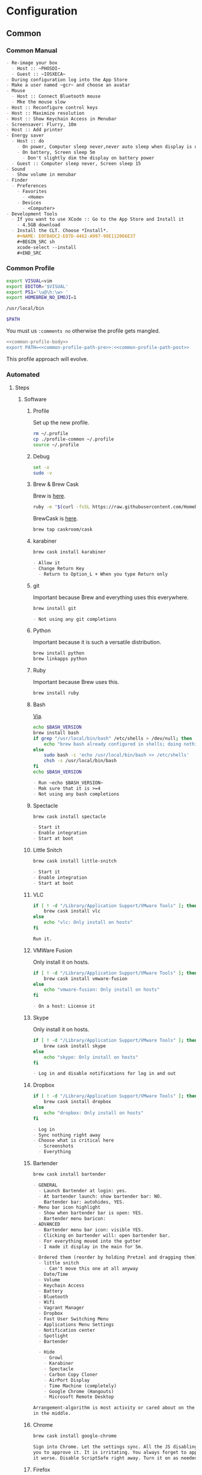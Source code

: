 * Configuration
:PROPERTIES:
:ID:       262EEA68-1753-489D-A3BE-672C162CD356
:Effort:   energy
:END:
** Common
:PROPERTIES:
:ID:       372CA3F6-90BB-48B0-A181-7866D1846F92
:END:
*** Common Manual
:PROPERTIES:
:ID:       BF5455FF-FABE-4A6D-B3B9-685DDDB83D09
:HEADER-ARGS: :noweb-ref configuration-common-manual
:END:

#+NAME: 639707FE-FE60-439E-A8C8-9FBD9936D1C4
#+BEGIN_SRC org
- Re-image your box
  - Host :: ~PHOSDI~
  - Guest :: ~IOSXECA~
- During configuration log into the App Store
- Make a user named ~gcr~ and choose an avatar
- Mouse
  - Host :: Connect Bluetooth mouse
  - Mke the mouse slow
- Host :: Reconfigure control keys
- Host :: Maximize resolution
- Host :: Show Keychain Access in Menubar
- Screensaver: Flurry, 10m
- Host :: Add printer
- Energy saver
  - Host :: do
    - On power, Computer sleep never,never auto sleep when display is off
    - On battery, Screen sleep 5m
      - Don't slightly dim the display on battery power
  - Guest :: Computer sleep never, Screen sleep 15
- Sound
  - Show volume in menubar
- Finder
  - Preferences
    - Favorites
      - <Home>
    - Devices
      - <Computer>
- Development Tools
  - If you want to use XCode :: Go to the App Store and Install it
    - 4.5GB download
  - Install the CLT. Choose *Install*.
    ,#+NAME: E0FB4DC2-E07D-4462-A997-99E112066E37
    ,#+BEGIN_SRC sh
    xcode-select --install
    ,#+END_SRC
#+END_SRC
*** Common Profile
:PROPERTIES:
:ID:       5790D2CA-8436-4F44-829B-32F2986E8A68
:END:

#+NAME: common-profile-body
#+BEGIN_SRC sh
export VISUAL=vim
export EDITOR='$VISUAL'
export PS1='\u@\h:\w> '
export HOMEBREW_NO_EMOJI=1
#+END_SRC

#+NAME: common-profile-path-pre
#+BEGIN_SRC sh
/usr/local/bin
#+END_SRC

#+NAME: common-profile-path-post
#+BEGIN_SRC sh
$PATH
#+END_SRC

You must us =:comments no= otherwise the profile gets mangled.

#+NAME: 25086576-D16D-45F4-9141-1A45E2C8F8FD
#+BEGIN_SRC sh :tangle common/profile-common :comments no
<<common-profile-body>>
export PATH=<<common-profile-path-pre>>:<<common-profile-path-post>>
#+END_SRC

This profile approach will evolve.

*** Automated
:PROPERTIES:
:ID:       FC8DB1F5-25FA-4DD2-A6C8-3F434F6FCCF9
:END:
**** Steps
:PROPERTIES:
:ID:       0A71A737-A201-43A5-A5DD-E62E78EE9C2E
:END:
***** Software
:PROPERTIES:
:ID:       44A4C35C-E27A-462F-BBB2-A178F70194D8
:HEADER-ARGS: :noweb-ref configuration-common-automated-steps-software
:END:
****** Profile
:PROPERTIES:
:ID:       56989957-A8F5-4C47-9B27-31A3AC4ED8DD
:END:

Set up the new profile.

#+NAME: 92F77AD1-E9DC-4740-B3A3-C6A3A4034068
#+BEGIN_SRC sh
rm ~/.profile
cp ./profile-common ~/.profile
source ~/.profile
#+END_SRC

****** Debug
:PROPERTIES:
:ID:       6BA13619-7F02-4489-B734-E5D12DCFDAAD
:END:

#+NAME: 4EE99FBE-E06D-4D65-9B29-F3C9D2704C4B
#+BEGIN_SRC sh
set -x
sudo -v
#+END_SRC

****** Brew & Brew Cask
:PROPERTIES:
:ID:       3CD7F53A-C7B3-4C54-9E43-7B43E1D2E54F
:END:

Brew is [[http://brew.sh/][here]].

#+NAME: DB082535-A43F-46EA-9F1B-1BB6302CA396
#+BEGIN_SRC sh
ruby -e "$(curl -fsSL https://raw.githubusercontent.com/Homebrew/install/master/install)"
#+END_SRC

BrewCask is [[http://caskroom.io][here]].

#+NAME: 5C68042B-9C59-42C9-9A7F-D625C0475C3A
#+BEGIN_SRC sh
brew tap caskroom/cask
#+END_SRC
****** karabiner
:PROPERTIES:
:ID:       EE4E6BA8-4BB5-4ACD-9657-36C776448CE4
:END:
#+NAME: E81A12BB-2B0F-468D-8090-4B525168B86A
#+BEGIN_SRC sh
brew cask install karabiner
#+END_SRC

#+NAME: C13ADBE3-27E1-4E34-AAED-503ACE4E7922
#+BEGIN_SRC org :noweb-ref configuration-common-manual-followup
- Allow it
- Change Return Key
  - Return to Option_L + When you type Return only
#+END_SRC

****** git
:PROPERTIES:
:ID:       1F0C8A4B-097E-4090-93A7-8A2958331E4F
:END:

Important because Brew and everything uses this everywhere.

#+NAME: F5E5B964-50FA-49EF-BABF-EFE558057EC2
#+BEGIN_SRC sh
brew install git
#+END_SRC

#+NAME: 38DA76DA-A9B1-42FF-9280-E0DC556A9223
#+BEGIN_SRC org :noweb-ref configuration-common-manual-followup
- Not using any git completions
#+END_SRC
****** Python
:PROPERTIES:
:ID:       1BA55F5A-9902-4539-9494-0231C4DBD9B6
:END:

Important because it is such a versatile distribution.

#+NAME: 4128F3DB-7E7C-4885-B54E-AA78423855C5
#+BEGIN_SRC sh
brew install python
brew linkapps python
#+END_SRC
****** Ruby
:PROPERTIES:
:ID:       B7D03962-A386-4E62-AA68-3A7F95AF2CA4
:END:

Important because Brew uses this.

#+NAME: EF706E2F-46B7-4F69-ADDB-9D62FDFCD23D
#+BEGIN_SRC sh
brew install ruby
#+END_SRC
****** Bash
:PROPERTIES:
:ID:       223C4BB3-2F4D-418C-93B4-8AFF0801BD43
:END:

[[http://clubmate.fi/upgrade-to-bash-4-in-mac-os-x/][Via]].

#+NAME: ADE3737D-A638-4BBD-9DD5-C42681EA1C0D
#+BEGIN_SRC sh
echo $BASH_VERSION
brew install bash
if grep "/usr/local/bin/bash" /etc/shells > /dev/null; then
    echo "brew bash already configured in shells; doing nothing"
else
    sudo bash -c 'echo /usr/local/bin/bash >> /etc/shells'
    chsh -s /usr/local/bin/bash
fi
echo $BASH_VERSION
#+END_SRC

#+NAME: 51B2B8EC-89C0-4B77-A09F-7C481B157E0D
#+BEGIN_SRC org :noweb-ref configuration-common-manual-followup
- Run ~echo $BASH_VERSION~
- Mak sure that it is >=4
- Not using any bash completions
#+END_SRC
****** Spectacle
:PROPERTIES:
:ID:       1553426A-6A83-4104-AAA8-6DEF05FBBBC4
:END:

#+NAME: 944FB8AE-DD79-49C6-8ABC-878A782234BE
#+BEGIN_SRC sh
brew cask install spectacle
#+END_SRC

#+NAME: 1F463B19-B41B-44C8-BFBA-49DBD5301946
#+BEGIN_SRC org :noweb-ref configuration-common-manual-followup
- Start it
- Enable integration
- Start at boot
#+END_SRC
****** Little Snitch
:PROPERTIES:
:ID:       5D68F827-7AEA-4C40-A2FF-41ABDAAA53A9
:END:
#+NAME: 0A6CDD3C-BB1F-4AB1-8523-C4F5383A6856
#+BEGIN_SRC sh
brew cask install little-snitch
#+END_SRC

#+NAME: 5167B280-8058-4B60-92E9-2E481FD3A07F
#+BEGIN_SRC org :noweb-ref configuration-common-manual-followup
- Start it
- Enable integration
- Start at boot
#+END_SRC
****** VLC
:PROPERTIES:
:ID:       C47DA927-A6B2-4751-98AC-D3200E6F4095
:END:
#+NAME: 093814E5-DB0A-481C-9B39-ACF62216BB55
#+begin_src sh
if [ ! -d "/Library/Application Support/VMware Tools" ]; then
    brew cask install vlc
else
    echo "vlc: Only install on hosts"
fi
#+end_src

#+NAME: 31B0BF19-6AE4-4AD3-B4BD-7287DADF25FD
#+BEGIN_SRC org :noweb-ref configuration-common-manual-followup
Run it.
#+end_src

****** VMWare Fusion
:PROPERTIES:
:ID:       96ADB3AF-1BDB-4F31-BB31-D5E32221AC8D
:END:

Only install it on hosts.

#+NAME: A5358959-F496-4368-9141-318664D40C6C
#+BEGIN_SRC sh
if [ ! -d "/Library/Application Support/VMware Tools" ]; then
    brew cask install vmware-fusion
else
    echo "vmware-fusion: Only install on hosts"
fi
#+END_SRC

#+NAME: 3D2F663D-FBA1-4C5E-B19C-EB193C1AE1C9
#+BEGIN_SRC org :noweb-ref configuration-common-manual-followup
- On a host: License it
#+END_SRC

****** Skype
:PROPERTIES:
:ID:       6003585A-A3B2-453A-B3CF-33240C69BB0E
:END:
Only install it on hosts.

#+NAME: A5358959-F496-4368-9141-318664D40C6C
#+BEGIN_SRC sh
if [ ! -d "/Library/Application Support/VMware Tools" ]; then
    brew cask install skype
else
    echo "skype: Only install on hosts"
fi
#+END_SRC

#+NAME: 3D2F663D-FBA1-4C5E-B19C-EB193C1AE1C9
#+BEGIN_SRC org :noweb-ref configuration-common-manual-followup
- Log in and disable notifications for log in and out
#+END_SRC

****** Dropbox
:PROPERTIES:
:ID:       97065F78-F2C3-4189-A24E-BAB474EC2D59
:END:

#+NAME: 3F5B9D5C-F54B-4DE9-A9FC-64D5AFDF2C86
#+BEGIN_SRC sh
if [ ! -d "/Library/Application Support/VMware Tools" ]; then
    brew cask install dropbox
else
    echo "dropbox: Only install on hosts"
fi
#+END_SRC

#+NAME: 3D2F663D-FBA1-4C5E-B19C-EB193C1AE1C9
#+BEGIN_SRC org :noweb-ref configuration-common-manual-followup
- Log in
- Sync nothing right away
- Choose what is critical here
  - Screenshots
  - Everything
#+END_SRC
****** Bartender
:PROPERTIES:
:ID:       119F1391-9A8A-49F6-810E-E2620F5AF15F
:END:

#+NAME: 1483E8B6-098B-4793-91BD-F5081B2F76ED
#+begin_src sh
brew cask install bartender
#+end_src

#+NAME: 8FF0E7F5-4CA1-4F1B-A787-5E523943C266
#+BEGIN_SRC org :noweb-ref configuration-common-manual-followup
- GENERAL
  - Launch Bartender at login: yes.
  - At bartender launch: show bartender bar: NO.
  - Bartender bar: autohides, YES.
- Menu bar icon highlight
  - Show when bartender bar is open: YES.
  - Bartender menu baricon:
- ADVANCED
  - Bartender menu bar icon: visible YES.
  - Clicking on bartender will: open bartender bar.
  - For everything moved into the gutter
  - I made it display in the main for 5m.

- Ordered them (reorder by holding Pretzel and dragging them) (do this after installing everything)
  - little snitch
    - Can't move this one at all anyway
  - Date/Time
  - Volume
  - Keychain Access
  - Battery
  - Bluetooth
  - Wifi
  - Vagrant Manager
  - Dropbox
  - Fast User Switching Menu
  - Applications Menu Settings
  - Notification center
  - Spotlight
  - Bartender

  - Hide
    - Growl
    - Karabiner
    - Spectacle
    - Carbon Copy Cloner
    - AirPort Display
    - Time Machine (completely)
    - Google Chrome (Hangouts)
    - Microsoft Remote Desktop

Arrangement-algorithm is most activity or cared about on the outside and less so
in the middle.
#+end_src

****** Chrome
:PROPERTIES:
:ID:       27B3E977-821E-4966-B6CA-438212B4CA2A
:END:

#+NAME: 63C6CF90-7C76-4260-A7A5-7786561B2A70
#+begin_src sh
brew cask install google-chrome
#+end_src

#+NAME: F44BD494-95D4-4339-BFCC-C0A472D24576
#+BEGIN_SRC org :noweb-ref configuration-common-manual-followup
Sign into Chrome. Let the settings sync. All the JS disabling stuff needs
you to approve it. It is irritating. You always forget to approve it and make
it worse. Disable ScriptSafe right away. Turn it on as needed.
#+end_src
****** Firefox
:PROPERTIES:
:ID:       2348C82F-F560-4C30-8B80-9D7EE4D4291F
:END:
#+NAME: 32D109DB-1554-40D5-B591-FCC2F922F903
#+begin_src sh
brew cask install firefox
#+end_src

Sometimes this install fails. I checked the file download. The file exists. The
name hasn't changed. Did a manual install instead.

#+NAME: C31B20CA-568B-4037-B094-A46AEE3C144B
#+BEGIN_SRC org :noweb-ref configuration-common-manual-followup
Install the standard plugins: NoScript, Blur.
#+end_src

****** Filezilla
   :PROPERTIES:
   :ID:       3F67D0FE-1FE7-4578-9C71-DE4DBD6F75C2
   :END:

#+NAME: E35E5182-A810-4547-B6E8-866CC13AA7FA
#+begin_src sh :tangle
brew cask install filezilla
#+end_src

#+NAME: 8474322D-6F50-4A7C-9C89-2A49C9ADB6B8
#+BEGIN_SRC org :noweb-ref configuration-common-manual-followup
Set up Filezilla for WnW.
#+end_src

****** Carbon Copy Cloner
:PROPERTIES:
:ID:       F0BE2195-81FE-42F7-92F2-7AEB6A834041
:END:

Only install it on hosts.

#+NAME: A5358959-F496-4368-9141-318664D40C6C
#+BEGIN_SRC sh
if [ ! -d "/Library/Application Support/VMware Tools" ]; then
    brew cask install carbon-copy-cloner
else
    echo "carbon-copy-cloner: Only install on hosts"
fi
#+END_SRC

#+NAME: 63644864-1754-4912-B282-02EB12AE4C8C
#+BEGIN_SRC org :noweb-ref configuration-common-manual-followup
- On a host: License it
#+END_SRC

****** flux
:PROPERTIES:
:ID:       F0BE2195-81FE-42F7-92F2-7AEB6A834041
:END:

Only install it on hosts.

#+NAME: A5358959-F496-4368-9141-318664D40C6C
#+BEGIN_SRC sh
if [ ! -d "/Library/Application Support/VMware Tools" ]; then
    brew cask install flux
else
    echo "flux: Only install on hosts"
fi
#+END_SRC

#+NAME: 63644864-1754-4912-B282-02EB12AE4C8C
#+BEGIN_SRC org :noweb-ref configuration-common-manual-followup
- Enable at startup
- Displays, Disable automatic brightness setting
#+END_SRC
****** Fonts
:PROPERTIES:
:ID:       03993E03-45DF-498A-B197-283C61313E39
:END:

#+NAME: DD72394C-9D37-446C-A704-E88BE2B0CEED
#+BEGIN_SRC sh
brew tap caskroom/fonts
#+END_SRC

Install them automatically.

#+NAME: 74BEB31B-9499-4144-B997-9E16B3FA24D9
#+BEGIN_SRC sh
brew cask install font-dejavu-sans
brew cask install font-quivira
brew cask install font-noto-sans
brew cask install font-noto-sans-symbols
brew cask install font-symbola
#+END_SRC

#+NAME: 2EC7A9F7-9356-46E2-9A23-EA286378E24E
#+BEGIN_SRC org :noweb-ref configuration-common-manual-followup
- Test in Emacs using ~view-hello-file~
#+END_SRC
****** Terminal
:PROPERTIES:
:ID:       4A37A9A3-A9D6-4ECD-AB89-EB0FE9815091
:END:

#+NAME: 429CCB8C-CFCF-40C9-87B5-03384D5DFE14
#+BEGIN_SRC sh
mkdir -p ~/git/github-anonymous
cd ~/git/github-anonymous
git clone https://github.com/tomislav/osx-terminal.app-colors-solarized.git
#+END_SRC

#+NAME: D880F24A-DE8D-4513-A354-45C9B57E0631
#+BEGIN_SRC org :noweb-ref configuration-common-manual-followup
Select the Solarized dark theme. It is checked out in Github-Anon. Go into
preferences, choose it, and set it as the default.

Set the font to DJSM 17.
#+END_SRC

****** ccrypt
:PROPERTIES:
:ID:       F9E3F2A3-F16A-4EB8-8F4F-4FF47C7BBE06
:END:

#+NAME: 9FBFA1B1-9677-4366-BF34-9A5D33A5677C
#+BEGIN_SRC sh
brew install ccrypt
#+END_SRC

#+NAME: 257678B4-BD36-4073-AC10-0F616D817479
#+BEGIN_SRC org :noweb-ref configuration-common-manual-followup
- Verify that you can create and re-open files
#+END_SRC

****** tree
:PROPERTIES:
:ID:       8A7F33C7-CF3D-4E64-A63E-2AECD13FFD5F
:END:
#+NAME: 91E886FD-0DFA-475D-B85C-B7DD07BDFB1B
#+BEGIN_SRC sh
brew install tree
#+END_SRC

****** archey
:PROPERTIES:
:ID:       AAF25357-3F8F-4A19-902D-D494D4D7FE38
:END:

#+NAME: 900B81AC-3E1F-411F-9B11-9D23B958296E
#+BEGIN_SRC sh
brew install archey
#+END_SRC

****** figlet
:PROPERTIES:
:ID:       ADF24324-CF88-44E0-BE77-DC65DF37502E
:END:

#+NAME: 5667DE11-E68E-4558-A765-256D23A65B14
#+BEGIN_SRC sh
brew install figlet
#+END_SRC

***** Settings
:PROPERTIES:
:ID:       7507CE02-9156-4748-A621-2CF51241B95E
:END:
****** Machine
:PROPERTIES:
:ID:       44A4C35C-E27A-462F-BBB2-A178F70194D8
:HEADER-ARGS: :noweb-ref configuration-common-automated-steps-settings-machine
:END:

This script should be idempotent.
Set the computer's "names". There are 3 resources ([[http://ilostmynotes.blogspot.com/2012/03/computername-vs-localhostname-vs.html][1]], [[http://osxdaily.com/2012/10/24/set-the-hostname-computer-name-and-bonjour-name-separately-in-os-x/][2]], [[http://hack.org/mc/writings/mac-survival.html][3]]) that I used to make
sense of the different names. It is simple, and new to me.

Originally I set every name to the same value. Doing so didn't result in
warnings but it did result in an incorrect "Computer Name" and
"Local Host Name". Based on that experience, I'm going to give names using this
strategy to name machines now:

- HostName
  - All lower case
  - <Logical name>-<UUID>.<org|vm>
- LocalHostName
  - All lower case
  - <Logical name>-<UUID>
- NetBIOS
  - All lower case
  - <Logical name>-<UUID>
- ComputerName
  - "<Logical name> (<UUID>)"

Defining this naming approach helped me learn more about the intent of the
name and what I wanted from them.

#+NAME: 291FDE06-DF44-4156-A013-B763A8727B00
#+BEGIN_SRC sh
sudo scutil --set HostName ""
echo "Enter HostName (plain old hostname): "
read vhn
sudo scutil --set HostName $vhn
sudo scutil --set LocalHostName ""
echo "Enter LocalHostName (name for Bonjour services): "
read vlhn
sudo scutil --set LocalHostName $vlhn
sudo defaults delete 'com.apple.smb.server' NetBIOSName
echo "Enter NetBIOSName (name that Windows boxes will see): "
read vnbn
sudo defaults write 'com.apple.smb.server' NetBIOSName -string $vnbn
sudo scutil --set ComputerName ""
echo "Enter ComputerName (human friendly GUI name): "
read vcn
sudo scutil --set ComputerName $cn
#+END_SRC

Display login window as name and password.
#+NAME: 2F39C8B9-CA25-4C94-8E77-AD348D5235A9
#+BEGIN_SRC sh
sudo defaults write /Library/Preferences/com.apple.loginwindow.plist SHOWFULLNAME -bool true
#+END_SRC

Login message.
#+NAME: 850816F3-B82E-4EE0-9895-6E99CB6A7593
#+BEGIN_SRC sh
sudo defaults write /Library/Preferences/com.apple.loginwindow.plist LoginwindowText -string "
All creativity is an extended form of a joke.
          — Alan Kay"
#+END_SRC

Disable Gatekeeper.
#+NAME: DBE84671-1CC0-4DBA-AC7C-72F9EAC857A0
#+BEGIN_SRC sh
sudo spctl --master-disable
#+END_SRC

****** User
:PROPERTIES:
:HEADER-ARGS: :noweb-ref configuration-common-automated-steps-settings-user
:ID:       B0472249-DD96-45C4-A558-088A56501C3D
:END:

This script should be idempotent.

#+NAME: 2E9BB301-11E8-4A9A-979D-C7F04FAF6F78
#+BEGIN_SRC sh
<<sudo-and-set>>
#+END_SRC

- These commands are all [[https://github.com/kitchenplan/chef-osxdefaults/tree/master/recipes][copied]]
  - Including the documentation
  - Some of them have corrections and changes
******* Globals, Logical or Literal
:PROPERTIES:
:ID:       EC01CF33-40EE-4F63-8A27-A88DE32FC557
:END:

Set background.
#+NAME: 6755B45A-4331-4CA4-89D5-7A5906C3966A
#+BEGIN_SRC sh
cd ~/Pictures/
curl -O http://www.wisdomandwonder.com/wordpress/wp-content/uploads/2015/02/M101-ORG.jpg
sqlite3 ~/Library/Application\ Support/Dock/desktoppicture.db "update data set value = '~/Pictures/M101-ORG.jpg'";
#+END_SRC

Set default volume.
#+NAME: 57F27EEA-630B-4CB4-9A04-27091C4AD4CB
#+BEGIN_SRC sh
osascript -e 'set volume output volume 50'
#+END_SRC

Disable auto-correct.
#+NAME: 02346DB0-0D1F-4A80-89ED-C8B723C05BB6
#+BEGIN_SRC sh
defaults write 'NSGlobalDomain' NSAutomaticSpellingCorrectionEnabled -bool false
#+END_SRC

Expand print panel by default.
#+NAME: 207B6C0E-E636-4FAB-A859-6E3CA370C40E
#+BEGIN_SRC sh
defaults write 'NSGlobalDomain' PMPrintingExpandedStateForPrint -bool true
defaults write 'NSGlobalDomain' PMPrintingExpandedStateForPrint2 -bool true
#+END_SRC

Expand save panel by default.
#+NAME: FBAD5CA1-F984-46AE-940D-90B1FC6C8454
#+BEGIN_SRC sh
defaults write 'NSGlobalDomain' NSNavPanelExpandedStateForSaveMode -bool true
defaults write 'NSGlobalDomain' NSNavPanelExpandedStateForSaveMode2 -bool true
#+END_SRC

Automatically quit printer app once the print jobs complete.
#+NAME: F6899984-2233-4027-BBEF-1005657C7B5E
#+BEGIN_SRC sh
defaults write 'com.apple.print.PrintingPrefs' 'Quit When Finished' -bool true
#+END_SRC

Add battery percentage in menubar.
#+NAME: 8351B207-A376-4149-A876-4E3E8CE06732
#+BEGIN_SRC sh
defaults write 'com.apple.menuextra.battery' ShowPercent -bool true
#+END_SRC

Add date in menubar clock.
#+NAME: 3525C306-F373-4146-8579-60E38D765425
#+BEGIN_SRC sh
defaults write 'com.apple.menuextra.clock' DateFormat -string "EEE MMM d  HH:mm"
#+END_SRC

Prevent Time Machine from prompting to use new hard drives as backup volume.
#+NAME: B7665462-71BC-4929-86C9-4766C3BAA9DB
#+BEGIN_SRC sh
defaults write 'com.apple.TimeMachine' DoNotOfferNewDisksForBackup -bool true
#+END_SRC

Avoid creating .DS_Store files on network volumes.
#+NAME: EE3BD935-46A0-425C-9DAB-0CB341D5E501
#+BEGIN_SRC sh
defaults write 'com.apple.desktopservices' DSDontWriteNetworkStores -bool true
#+END_SRC

Save to disk (not to iCloud) by default.
#+NAME: 526B969F-94AD-441B-8F5D-52141EDA0507
#+BEGIN_SRC sh
defaults write 'NSGlobalDomain' NSDocumentSaveNewDocumentsToCloud -bool false
#+END_SRC

Increase window resize speed for Cocoa applications.
#+NAME: 16416BAF-CFEE-43E2-9B6B-C2B85C73D627
#+BEGIN_SRC sh
defaults write 'NSGlobalDomain' NSWindowResizeTime -float 0.001
#+END_SRC

Use the Graphite theme.
#+NAME: 8D12169D-8717-46D4-920E-D4C322C4458E
#+BEGIN_SRC sh
defaults write 'NSGlobalDomain' AppleAquaColorVariant -int 6
#+END_SRC

Use dark menu bar and Dock
#+NAME: 337E87AE-39CC-41F5-B115-11B994E125B5
#+BEGIN_SRC sh
defaults write 'NSGlobalDomain' AppleInterfaceStyle -string Dark
#+END_SRC

Disable the “Are you sure you want to open this application?” dialog.
#+NAME: F89AEE9E-D5D6-4EF9-9914-CE2C3AE53B9B
#+BEGIN_SRC sh
defaults write com.apple.LaunchServices LSQuarantine -bool false
#+END_SRC

Display ASCII control characters using caret notation in standard text views.
Try e.g. `cd /tmp; unidecode "\x{0000}" > cc.txt; open -e cc.txt`.
#+NAME: A2CDF5C4-9239-47AD-9978-09582362316C
#+BEGIN_SRC sh
defaults write NSGlobalDomain NSTextShowsControlCharacters -bool true
#+END_SRC

Disable automatic termination of inactive apps.
#+NAME: 4FDA48E0-AC9B-48B9-A09D-E54F72787F64
#+BEGIN_SRC sh
defaults write NSGlobalDomain NSDisableAutomaticTermination -bool true
#+END_SRC

Disable the crash reporter.
#+NAME: E102244A-C691-4E62-BE68-3BF1EB8D340F
#+BEGIN_SRC sh
defaults write com.apple.CrashReporter DialogType -string "none"
#+END_SRC

Set Help Viewer windows to non-floating mode.
#+NAME: FC22C88E-44B4-4C50-B00A-82DB0DCDB519
#+BEGIN_SRC sh
defaults write com.apple.helpviewer DevMode -bool true
#+END_SRC

Restart automatically if the computer freezes.
#+NAME: F3347821-BEB6-4D91-8ADC-D968F825D491
#+BEGIN_SRC sh
sudo systemsetup -setrestartfreeze on
#+END_SRC

Check for software updates daily, not just once per week.
#+NAME: B0166A42-EB93-444D-ACDA-A0E2AED02543
#+BEGIN_SRC sh
defaults write com.apple.SoftwareUpdate ScheduleFrequency -int 1
#+END_SRC

Disable Notification Center and remove the menu bar icon.
#+NAME: 493ABAF1-8385-4ADF-90C3-B61699A5603B
#+BEGIN_SRC sh
launchctl unload -w /System/Library/LaunchAgents/com.apple.notificationcenterui.plist 2> /dev/null
#+END_SRC

Disable smart quotes as they’re annoying when typing code.
#+NAME: 1450BB2D-B822-48D3-ADC8-46FFF00B730C
#+BEGIN_SRC sh
defaults write NSGlobalDomain NSAutomaticQuoteSubstitutionEnabled -bool false
#+END_SRC

Disable smart dashes as they’re annoying when typing code.
#+NAME: B829AB6A-309B-406F-A51F-2CF38C183210
#+BEGIN_SRC sh
defaults write NSGlobalDomain NSAutomaticDashSubstitutionEnabled -bool false
#+END_SRC

******* Hardware
:PROPERTIES:
:ID:       F6533ADA-A21F-49E7-8DD7-4447CF69A528
:END:

Disable press-and-hold for keys in favor of key repeat.
#+NAME: 9078E7EB-65AE-4B8E-978A-E6687DB2C4EA
#+BEGIN_SRC sh
defaults write 'NSGlobalDomain' ApplePressAndHoldEnabled -bool false
#+END_SRC

Use all F1, F2, etc. keys as standard function keys.
#+NAME: 662F5288-F102-4FCA-B052-31933DFEFC0B
#+BEGIN_SRC sh
defaults write 'NSGlobalDomain' com.apple.keyboard.fnState -bool true
#+END_SRC

Increase sound quality for Bluetooth headphones/headsets.
#+NAME: 03E4D631-C6E3-4E4E-BCE9-BDB87D8549FD
#+BEGIN_SRC sh
defaults write com.apple.BluetoothAudioAgent "Apple Bitpool Min (editable)" -int 40
#+END_SRC

******* Dock
:PROPERTIES:
:ID:       B3122846-4906-4F7C-AD02-63A84B47A92D
:END:

Automatically hide and show the dock.
#+NAME: 44629106-AB81-4099-AAAE-2A1692110652
#+BEGIN_SRC sh
defaults write com.apple.dock autohide -bool true && killall Dock
#+END_SRC

Do not animate opening applications from the Dock.
#+NAME: 3A5370F0-1F37-47A9-8AD2-5A54F7BEBAF6
#+BEGIN_SRC sh
defaults write com.apple.dock launchanim -bool false && killall Dock
#+END_SRC

Enable highlight hover effect for the grid view of a stack.
#+NAME: 2D1566D0-5912-4770-A53E-DAB815E886F1
#+BEGIN_SRC sh
defaults write com.apple.dock mouse-over-hilte-stack -bool true && killall Dock
#+END_SRC

Make Dock icons of hidden applications translucent.
#+NAME: 95CAD941-7BDA-4D4E-BF2E-976D9D07DA37
#+BEGIN_SRC sh
defaults write com.apple.dock showhidden -bool true && killall Dock
#+END_SRC

Minimize to application.
#+NAME: 6AB142A8-9150-4B3B-8709-237D468212E0
#+BEGIN_SRC sh
defaults write com.apple.dock minimize-to-application -bool true && killall Dock
#+END_SRC

Move the Dock to the left side of the screen.
#+NAME: 7CF0E408-7318-4921-B8BE-F834C8A63BC7
#+BEGIN_SRC sh
defaults write com.apple.dock orientation -string left && killall Dock
#+END_SRC

Remove the animation when hiding/showing the dock.
#+NAME: 2250EED5-046B-4F55-B64E-04787C078F5B
#+BEGIN_SRC sh
defaults write com.apple.Dock autohide-time-modifier -float 0 && killall Dock
#+END_SRC

Remove the auto-hiding Dock delay".
#+NAME: CA55EDF7-AB57-450A-A80A-D9BCE9219951
#+BEGIN_SRC sh
defaults write com.apple.Dock autohide-delay -float 0 && killall Dock
#+END_SRC

Set the icon size of Dock items to 50 pixels.
#+NAME: C92642D8-BA50-46E4-B9D0-A0A7DEEAF0B9
#+BEGIN_SRC sh
defaults write com.apple.Dock tilesize -int 50 && killall Dock
#+END_SRC

Show indicator lights for open applications in the Dock.
#+NAME: D643A6DB-461A-425D-9516-C841B0A4C9E0
#+BEGIN_SRC sh
defaults write com.apple.Dock show-process-indicators -bool true && killall Dock
#+END_SRC

Wipe all (default) app icons from Dock.
#+NAME: 88023507-0070-4713-9F0D-36344D3FDED0
#+BEGIN_SRC sh
defaults write 'com.apple.dock' persistent-apps -array '' && killall Dock
#+END_SRC

Speed up Mission Control animations.
#+NAME: 2AEA50FA-CA94-438A-B82E-3B465CAA2E12
#+BEGIN_SRC sh
defaults write 'com.apple.dock' expose-animation-duration -float 0.1 && killall Dock
#+END_SRC

******* Finder
:PROPERTIES:
:ID:       E7984F15-4360-4F00-B754-CC00FC4D4124
:END:

Allow text selection in Quick Look.
#+NAME: A6759B25-1B21-40C2-A75C-B2DF18A3CAC1
#+BEGIN_SRC sh
defaults write 'com.apple.finder' QLEnableTextSelection -bool true && killall Finder
#+END_SRC

Automatically open a new Finder window when a volume is mounted.
#+NAME: DCDE10BB-3848-4C70-9B7A-8F5641950CCB
#+BEGIN_SRC sh
defaults write 'com.apple.frameworks.diskimages' auto-open-ro-root -bool true && killall Finder
defaults write 'com.apple.frameworks.diskimages' auto-open-rw-root -bool true && killall Finder
defaults write 'com.apple.finder' OpenWindowForNewRemovableDisk -bool true && killall Finder
#+END_SRC

Disable the warning before emptying the Trash.
#+NAME: 4647036E-8DB1-4119-B6D1-2028941B9A91
#+BEGIN_SRC sh
defaults write 'com.apple.finder' WarnOnEmptyTrash -bool false && killall Finder
#+END_SRC

Disable the warning when changing a file extension.
#+NAME: 00CEF20F-FDD2-464F-B8E4-968682A62B26
#+BEGIN_SRC sh
defaults write 'com.apple.finder' FXEnableExtensionChangeWarning -bool false && killall Finder
#+END_SRC

Set finder to display full path in title bar.
#+NAME: 1C946EE8-4D17-4D03-BF58-F2C5C1280739
#+BEGIN_SRC sh
defaults write 'com.apple.finder' _FXShowPosixPathInTitle -bool true && killall Finder
#+END_SRC

New Finder window shows the homefolder.
#+NAME: 85E615B8-24C6-4819-B437-BB1ED2384E82
#+BEGIN_SRC sh
defaults write 'com.apple.finder' NewWindowTarget -string PfHm && killall Finder
#+END_SRC

When performing a search, search the current folder by default.
#+NAME: FB3EFB97-6BEC-4BE4-B8D5-8EACD289CE66
#+BEGIN_SRC sh
defaults write 'com.apple.finder' FXDefaultSearchScope -string SCcf && killall Finder
#+END_SRC

Show all files in Finder.
#+NAME: 5F5E19CE-ECA4-4633-8C67-299C2237C7E2
#+BEGIN_SRC sh
defaults write 'com.apple.finder' AppleShowAllFiles -bool true && killall Finder
#+END_SRC

Show file extensions in Finder.
#+NAME: 7C10B346-5B87-456F-B424-1ED79C2ADE2B
#+BEGIN_SRC sh
defaults write 'com.apple.finder' AppleShowAllExtensions -bool true && killall Finder
#+END_SRC

Show path bar in Finder.
#+NAME: 69400DBC-BA03-4CB4-B724-BA22C070CB2B
#+BEGIN_SRC sh
defaults write 'com.apple.finder' ShowPathbar -bool true && killall Finder
#+END_SRC

Show status bar in Finder.
#+NAME: 6D032485-D6D0-47A4-9B14-06FE6FC0CB80
#+BEGIN_SRC sh
defaults write 'com.apple.finder' ShowStatusBar -bool true && killall Finder
#+END_SRC

Sidebar icon size Small.
#+NAME: 38B74BA0-FFCD-4E46-A1F0-BA839DF631DB
#+BEGIN_SRC sh
defaults write 'NSGlobalDomain' NSTableViewDefaultSizeMode -bool true && killall Finder
#+END_SRC

- Finder view style settings [[icnv: Icon View
Nlsv: List View
clmv: Column View
Flwv: Cover Flow View][Via]]
  - icnv :: Icon View
  - Nlsv :: List View
  - clmv :: Column View
  - Flwv :: Cover Flow View
#+NAME: 17D25945-67E7-4F54-9DAA-C23FD89A2758
#+BEGIN_SRC sh
defaults write 'com.apple.Finder' FXPreferredViewStyle Nlsv && killall Finder
#+END_SRC

[[https://gist.github.com/nickbudi/11277384][Via:]]
Set item arrangement to none (enables folder dropdowns, 'Name' if you want to
remove them)
#+NAME: 49C95048-C7D9-4E7C-BAAE-5D78181FF112
#+BEGIN_SRC sh
defaults write com.apple.finder FXPreferredGroupBy -string "None"
#+END_SRC

Sort list view by kind in ascending order (Windows style).
#+NAME: C3E4AFE6-5FB1-4432-B53C-933D83B3BA48
#+BEGIN_SRC sh
/usr/libexec/PlistBuddy -c "Set :StandardViewSettings:ExtendedListViewSettings:sortColumn kind" ~/Library/Preferences/com.apple.finder.plist
/usr/libexec/PlistBuddy -c "Set :StandardViewSettings:ExtendedListViewSettings:columns:4:ascending true" ~/Library/Preferences/com.apple.finder.plist
/usr/libexec/PlistBuddy -c "Set :StandardViewSettings:ListViewSettings:sortColumn kind" ~/Library/Preferences/com.apple.finder.plist
/usr/libexec/PlistBuddy -c "Set :StandardViewSettings:ListViewSettings:columns:kind:ascending true" ~/Library/Preferences/com.apple.finder.plist
#+END_SRC

Finder: disable window animations and Get Info animations.
#+NAME: AF8A02A4-CFFC-4740-A6E9-3341F912906A
#+BEGIN_SRC sh
defaults write com.apple.finder DisableAllAnimations -bool true
#+END_SRC

Show icons for hard drives, servers, and removable media on the desktop.
#+NAME: 5F9ED39D-B319-46AE-B64F-F8CCE66C14CB
#+BEGIN_SRC sh
defaults write com.apple.finder ShowExternalHardDrivesOnDesktop -bool true
defaults write com.apple.finder ShowHardDrivesOnDesktop -bool true
defaults write com.apple.finder ShowMountedServersOnDesktop -bool true
defaults write com.apple.finder ShowRemovableMediaOnDesktop -bool true
#+END_SRC

******* Screen
:PROPERTIES:
:ID:       76D10582-3909-4CBB-9770-DF3D4F7C9DB0
:END:

Require password immediately after sleep or screen saver begins.
#+NAME: A73210E6-B619-4523-BD19-A5F8951E8495
#+BEGIN_SRC sh
defaults write com.apple.screensaver askForPassword -int 1
defaults write com.apple.screensaver askForPasswordDelay -int 0
#+END_SRC

Disable shadow in screenshots.
#+NAME: E99413DF-0D11-4824-873D-3514F9333D6E
#+BEGIN_SRC sh
defaults write com.apple.screencapture disable-shadow -bool true
#+END_SRC

Save screenshots in PNG format.
#+NAME: EE876749-BDB9-466F-A0FC-567EBBF9C5C2
#+BEGIN_SRC sh
defaults write 'com.apple.screencapture' type -string png && killall SystemUIServer
#+END_SRC

Enable subpixel font rendering on non-Apple LCDs.
#+NAME: 66472988-E3AE-44D0-9423-17E9FEA0F5F1
#+BEGIN_SRC sh
defaults write 'NSGlobalDomain' AppleFontSmoothing -int 2
#+END_SRC

[[https://github.com/robb/.dotfiles/blob/master/osx/defaults.install][Via]]
#+NAME: 598BE517-CC5C-4D99-AD0B-41D2D906E376
#+BEGIN_SRC sh
mkdir -p ~/Screen\ Shots
defaults write com.apple.screencapture location ~/Screen\ Shots
#+END_SRC

******* Hotcorners
:PROPERTIES:
:ID:       14E7437D-7BE9-4149-818B-ADC7B145A822
:END:

- Possible values:
  - 0 :: no-op
  - 2 :: Mission Control
  - 3 :: Show application windows
  - 4 :: Desktop
  - 5 :: Start screen saver
  - 6 :: Disable screen saver
  - 7 :: Dashboard
  - 10 :: Put display to sleep
  - 11 :: Launchpad
  - 12 :: Notification Center

Top left screen corner → Mission Control.
#+NAME: 446CE2EF-BCBE-4D83-9ACC-2A1E2F91C64B
#+BEGIN_SRC sh
defaults write com.apple.dock wvous-tl-corner -int 2
defaults write com.apple.dock wvous-tl-modifier -int 0
#+END_SRC

Top right screen corner → Desktop.
#+NAME: FF4E8A69-A137-4E50-A4E4-59DA58A082B5
#+BEGIN_SRC sh
defaults write com.apple.dock wvous-tr-corner -int 4
defaults write com.apple.dock wvous-tr-modifier -int 0
#+END_SRC

Bottom left screen corner → Start screen saver.
#+NAME: 6A561511-8354-408E-8805-201BAAE80A04
#+BEGIN_SRC sh
defaults write com.apple.dock wvous-bl-corner -int 5
defaults write com.apple.dock wvous-bl-modifier -int 0
#+END_SRC

Bottom right screen corner → Application window.
#+NAME: 7C9DE1C5-BBF8-4D40-8FAC-E78D5B85231E
#+BEGIN_SRC sh
defaults write com.apple.dock wvous-bl-corner -int 3
defaults write com.apple.dock wvous-bl-modifier -int 0
#+END_SRC

******* Spaces
:PROPERTIES:
:ID:       A76717BD-1BF0-48D3-8E69-3A03BFE2B4A2
:END:

#+NAME: 77191228-16CC-4B95-A030-A5C2DF90CD50
#+BEGIN_SRC sh
# Don’t automatically rearrange Spaces based on most recent use
defaults write com.apple.dock mru-spaces -bool false
# Set edge-dragging delay to 0.7
defaults write com.apple.dock workspaces-edge-delay -float 1.0
#+END_SRC

******* Mouse
:PROPERTIES:
:ID:       319EDC92-B863-4D2E-A951-8479F9171FFF
:END:

Reasonably fast.
#+NAME: 9B804905-E9D0-43BE-8106-DC53009C58C4
#+BEGIN_SRC sh
defaults write 'NSGlobalDomain' com.apple.mouse.scaling -float 2
#+END_SRC

******* Terminal
:PROPERTIES:
:ID:       20C7C795-5C0A-442A-9D0F-669D1637A1D2
:END:

Only use UTF-8 in Terminal.app.
#+NAME: 9AF4BB62-76D4-4943-88FC-704A7BA492AC
#+BEGIN_SRC sh
defaults write com.apple.terminal StringEncodings -array 4
#+END_SRC

******* Activity Monitor
:PROPERTIES:
:ID:       D36D6B69-54DC-4666-AB48-731A2FA7130F
:END:

Show the main window when launching Activity Monitor.
#+NAME: BC6F1328-5EA2-4B1D-AC72-654D829BDB31
#+BEGIN_SRC sh :results output silent
defaults write com.apple.ActivityMonitor OpenMainWindow -bool true
#+END_SRC

Visualize CPU usage in the Activity Monitor Dock icon.
#+NAME: 81FD865B-E76D-4873-8C12-42C6194AB300
#+BEGIN_SRC sh :results output silent
defaults write com.apple.ActivityMonitor IconType -int 5
#+END_SRC

Show all processes in Activity Monitor.
#+NAME: F02FC4BB-0B04-4B8A-965C-71B181139FC8
#+BEGIN_SRC sh :results output silent
defaults write com.apple.ActivityMonitor ShowCategory -int 0
#+END_SRC

Sort Activity Monitor results by CPU usageefaults write com.apple.ActivityMonitor Sort.Column -string "CPUUsage".
#+NAME: C2C6F54C-D4B7-4CBE-AF80-E45CE40C9A54
#+BEGIN_SRC sh :results output silent
defaults write com.apple.ActivityMonitor SortDirection -int 0
#+END_SRC

** Host
:PROPERTIES:
:ID:       4176F379-79B3-466F-A689-11701A0432EF
:END:
*** Manual: Turn the lights on
:PROPERTIES:
:header-args: :tangle host/configuration-host-01-manual.org
:ID:       AD976F50-9B8A-4B07-ABA6-B00FE0081E90
:END:

Perform the common steps.
#+NAME: 2C87821E-2E7E-42F2-8512-96AE52230752
#+BEGIN_SRC org
<<configuration-common-manual>>
#+END_SRC
*** Automated: Install and automatically configure as much as possible
:PROPERTIES:
:header-args: :tangle host/configuration-host-02-automated.sh
:tangle-mode: (identity #o755)
:ID:       AD976F50-9B8A-4B07-ABA6-B00FE0081E90
:END:

Perform the common steps.
#+NAME: 2C87821E-2E7E-42F2-8512-96AE52230752
#+BEGIN_SRC org
<<configuration-common-automated>>
#+END_SRC
**** Steps
:PROPERTIES:
:HEADER-ARGS: :noweb-ref configuration-common-automated
:ID:       995CBCB2-07FC-4933-8084-9DB97B11CF92
:END:
***** Software
:PROPERTIES:
:ID:       68C5F6B5-9D98-4562-92A2-BE3D5C52F76E
:END:
Perform the common steps.
#+NAME: 41886902-0FB3-425B-B512-C1A160F8E3D6
#+BEGIN_SRC org
<<configuration-common-automated-steps-software>>
#+END_SRC
***** Settings
:PROPERTIES:
:ID:       D19C1E4F-7195-44AE-A3D1-1D48AAC91BD1
:END:
****** Machine
:PROPERTIES:
:ID:       A959032E-88AA-4643-8AE0-80DE02EDE3AD
:END:

Perform the common steps.
#+NAME: 41886902-0FB3-425B-B512-C1A160F8E3D6
#+BEGIN_SRC org
<<configuration-common-automated-steps-settings-machine>>
#+END_SRC
****** User
:PROPERTIES:
:ID:       F1F504EE-6438-4C65-A2CF-0E1F04E3E538
:END:

Perform the common steps.
#+NAME: 6E5C94FD-6E6D-4EDE-ABD6-6397F31E8A5B
#+BEGIN_SRC org
<<configuration-common-automated-steps-settings-user>>
#+END_SRC
*** Manual: Configure the automatically installed stuff
:PROPERTIES:
:header-args: :tangle host/configuration-host-03-manual.org
:ID:       32266D7A-F601-4E9E-81BB-F9569FEA0791
:END:

Perform the common steps.
#+NAME: 0E88E868-0174-40D6-B736-5BCC97A13B71
#+BEGIN_SRC org
<<configuration-common-manual-followup>>
#+END_SRC

** Writing
:PROPERTIES:
:ID:       4176F379-79B3-466F-A689-11701A0432EF
:END:
*** Profile
:PROPERTIES:
:ID:       D0B61BD6-13D8-4569-8696-30256456A05C
:END:

#+NAME: 348DFC23-D545-4BBA-8CC4-85431991B232
#+BEGIN_SRC sh :tangle writing/profile-writing :comments no
<<common-profile-body>>
export INFOPATH='/usr/local/share/info:/usr/share/info'
export CCRYPT="/usr/local/Cellar/ccrypt/1.10/share/emacs/site-lisp"
export EELIB="/Users/$(whoami)/EELIB"
export MACTEX_BIN="/usr/local/texlive/2015/bin/x86_64-darwin"
export PATH=<<common-profile-path-pre>>:$MACTEX_BIN:<<common-profile-path-post>>
alias e='open /Applications/Emacs.app --args --debug-init'
alias ec='/usr/local/Cellar/emacs/24.5/Emacs.app/Contents/MacOS/Emacs -nw --debug-init'
#+END_SRC

*** Manual: Turn the lights on
:PROPERTIES:
:header-args: :tangle writing/configuration-writing-01-manual.org
:ID:       AD976F50-9B8A-4B07-ABA6-B00FE0081E90
:END:

Reminder:
#+NAME: BDA085BB-877C-4F75-8614-1C8CC62E5992
#+BEGIN_SRC org
*DO INSTALL Xcode BEFORE THE CLT*
#+END_SRC

Perform the common steps.
#+NAME: 2C87821E-2E7E-42F2-8512-96AE52230752
#+BEGIN_SRC org
<<configuration-common-manual>>
#+END_SRC
*** Automated: Install and automatically configure as much as possible
:PROPERTIES:
:header-args: :tangle writing/configuration-writing-02-automated.sh
:tangle-mode: (identity #o755)
:ID:       AD976F50-9B8A-4B07-ABA6-B00FE0081E90
:END:

Perform the common steps.
#+NAME: 2C87821E-2E7E-42F2-8512-96AE52230752
#+BEGIN_SRC org
<<configuration-writing-automated>>
#+END_SRC
**** Steps
:PROPERTIES:
:HEADER-ARGS: :noweb-ref configuration-writing-automated
:ID:       995CBCB2-07FC-4933-8084-9DB97B11CF92
:END:
***** Software
:PROPERTIES:
:ID:       68C5F6B5-9D98-4562-92A2-BE3D5C52F76E
:END:
Perform the common steps.
#+NAME: 41886902-0FB3-425B-B512-C1A160F8E3D6
#+BEGIN_SRC org
<<configuration-common-automated-steps-software>>
#+END_SRC
****** Growl
:PROPERTIES:
:ID:       48048FB4-E77B-4226-82EF-BA8AA30E2D37
:END:

#+NAME: 292B3960-AD89-413E-8E67-2BDBBAC7ACBE
#+BEGIN_SRC org :noweb-ref configuration-writing-manual-followup
- Install via the app store
- Start it
- enable run on login
- top left corner
- crystal
#+END_SRC
****** Bunch of Stuff
:PROPERTIES:
:ID:       50500125-8B10-4E18-9DB3-45B2CAC29B27
:END:
#+NAME: CCF91EC0-F689-4279-972C-9F1D32C4C64B
#+BEGIN_SRC sh
brew cask install xquartz
brew cask install growlnotify
brew install aspell -all
brew install imagemagick --with-fftw --with-fontconfig --with-webp --with-x11
brew install graphviz
brew install pandoc
brew install emacs --with-cocoa --with-gnutls --with-imagemagick
brew linkapps
#+END_SRC
****** Java
:PROPERTIES:
:ID:       7E76DE2C-7836-44B0-8636-90BB876A5E33
:END:
#+NAME: 274A6FA4-B619-422A-8546-C1DCE6C47B63
#+BEGIN_SRC sh
brew cask install java
#+END_SRC
****** Deltawalker
:PROPERTIES:
:ID:       D8E6483D-FF38-4A25-BA43-3CA7516B8789
:END:

#+NAME: 82653612-8AFE-4FF7-86D8-921DDA662EB9
#+BEGIN_SRC sh
brew cask install deltawalker
#+END_SRC

#+NAME: 25ED30C2-0916-49E2-9F9F-DC96D6B7DDE6
#+BEGIN_SRC org :noweb-ref configuration-writing-manual-followup
Got to it's Cellar location and drag it into Applications.

License it.

Set up the "Compare with DeltaWalker.workflow" by following the directions
- Copying it to the user library
- Opening it in Automator by double clicking it in Finder

- Set preferences for new comparisons (be sure of this, easy not to)
  - General
    - Date formatting: English (United States)
    - Max available memory: 1024
    - [X] Automatically find new updates and notify me
    - Colors and Fonts
      - Basic::Text Font and Text Editor Block Selection Font: DJSM 14
      - Differences::Font: DJSM 14
  - All Comparisons
    - [ ] Use text differencing optimized for speed
    - [X] Use text differencing optimized for accuracy
    - [X] Follow symbolic links
    - [ ] Ignore differences in whitespace
      - Want to know about tabs versus spaces
    - [ ] Ignore differences in character case
      - Interesting but default do care
    - [X] Ignore differences in line endings (CF and LF)
      - Most systems don't care

There are files to test with [[/opt/homebrew-cask/Caskroom/deltawalker/2.1.2/Extras/samples%0A][here]]. Test them using the Finder integration.

After Git it set up, test it there ,too.
#+END_SRC

****** MacTeX
:PROPERTIES:
:ID:       17B20C34-B6E5-478E-BDF5-F7E56588AE7E
:END:
#+NAME: C4F43DC6-97F3-4237-9746-B40243C20950
#+BEGIN_SRC sh
brew cask install mactex
#+END_SRC
****** GnuPlot
:PROPERTIES:
:ID:       CD0644AD-7F3D-4FE7-A3B4-32000755E7B1
:END:
#+NAME: A6FDD2B6-412D-41A5-B58A-942C6540BB57
#+BEGIN_SRC sh
brew install gnuplot --with-latex --with-pdflib-lite --with-test --with-x11
#+END_SRC
****** Org-Mode
:PROPERTIES:
:ID:       F23E86FA-0EE3-4028-89F2-09B5B9DFEC75
:END:
******* Download Org Mode
:PROPERTIES:
:ID:       63AFF6C1-2214-44F2-9069-BA156C1D322E
:END:

This script should be idempotent.

#+NAME: 916D6512-03E7-4971-8BAC-53D6FA258BBD
set -x
rm -rf ~/src
cd ~/src
git clone git://orgmode.org/org-mode.git
cd org-mode
emacs -batch -Q -L lisp -l ../mk/org-fixup -f org-make-autoloads
cd ~/src
git clone git@github.com:punchagan/org2blog.git
git clone https://github.com/jwiegley/use-package.git
git clone https://github.com/grettke/help.git
#+END_SRC

******* Link Files and Folders
:PROPERTIES:
:ID:       0ECC4895-8B6B-4079-A581-90B0B2AC7355
:END:
#+NAME: 567603FF-8A5F-4E06-939C-8D21D60AD4ED
rm ~/.emacs.el
ln -s ~/src/help/.emacs.el ~/.emacs.el
rm -rf ~/.emacs.d
mkdir ~/.emacs.d
ln -s ~/src/help/eshell/ ~/.emacs.d/eshell
#+END_SRC

******* Set up the new profile
:PROPERTIES:
:ID:       B0B40263-EBC0-410C-B069-89766CBC47B9
:END:

#+NAME: B4E9BFE0-DE8F-428D-ADC5-A7B03D55C770
#+BEGIN_SRC sh
set -x
rm ~/.profile
cp profile-writing ~/.profile
. ~/.profile
cat ~/.profile
#+END_SRC
******* EELIB
:PROPERTIES:
:ID:       23DCDAAE-9D70-4168-9300-AC15E3F32474
:END:

#+NAME: 4DC7B7AD-6E88-4DFF-9E27-E610E6022065
#+BEGIN_SRC org :noweb-ref configuration-writing-manual-followup
- Make a directory =~/EELIB=
  ,#+BEGIN_SRC sh
  mkdir ~/EELIB
  ,#+END_SRC
- Download the following JAR files to that folder
- [[http://plantuml.com/][PlantUML]] to it, either downloading the unversioned JAR or
   renaming it to "plantuml.jar"
- [[http://ditaa.sourceforge.net/][ditaa]] to it, extract the versioned JAR, and rename it to "ditaa.jar"
- [[https://www.languagetool.org/][LanguageTool]]
  - Use the "daily build" if the download is too slow
  - Extract it here
  - Rename the directory to "LanguageTool"
  - Took 8 tries to download it; kept stalling at 80%
#+END_SRC
***** Settings
:PROPERTIES:
:ID:       D19C1E4F-7195-44AE-A3D1-1D48AAC91BD1
:END:
****** Machine
:PROPERTIES:
:ID:       A959032E-88AA-4643-8AE0-80DE02EDE3AD
:END:

Perform the common steps.
#+NAME: 41886902-0FB3-425B-B512-C1A160F8E3D6
#+BEGIN_SRC org
<<configuration-common-automated-steps-settings-machine>>
#+END_SRC
****** User
:PROPERTIES:
:ID:       F1F504EE-6438-4C65-A2CF-0E1F04E3E538
:END:

Perform the common steps.
#+NAME: 6E5C94FD-6E6D-4EDE-ABD6-6397F31E8A5B
#+BEGIN_SRC org
<<configuration-common-automated-steps-settings-user>>
#+END_SRC
*** Manual: Configure the automatically installed stuff
:PROPERTIES:
:header-args: :tangle writing/configuration-writing-03-manual.org
:ID:       32266D7A-F601-4E9E-81BB-F9569FEA0791
:END:

Perform the common steps.
#+NAME: 0E88E868-0174-40D6-B736-5BCC97A13B71
#+BEGIN_SRC org
<<configuration-common-manual-followup>>
<<configuration-writing-manual-followup>>
#+END_SRC
*** Automated: Personal Git and TeX Configuration
:PROPERTIES:
:header-args: :tangle writing/configuration-writing-04-automated-personal.sh
:tangle-mode: (identity #o755)
:ID:       F008829D-FCC5-426E-8CB6-3E3DED5EE2AF
:END:
**** Git Setup
:PROPERTIES:
:ID:       637C8E64-3756-4B50-9E89-B3444AEF29B0
:END:

Aggressively debug.

#+NAME: B807D882-CDAB-4029-9FFE-FB967D0DB38F
#+BEGIN_SRC sh
set -x
#+END_SRC

Generate the key. There is no passphrase.
#+NAME: 41FF7AA3-8273-4281-A7E8-C60B048723D4
#+begin_src sh
rm -rf ~/.ssh
mkdir ~/.ssh
cd ~/.ssh
ssh-keygen -N '' -t rsa -C "gcr@wisdomandwonder.com" -f orion_gcr_rsa
#+end_src

Set permissions so that =ssh= will run.

#+NAME: 298B36CF-28A0-45CC-BACF-787EAB06F348
#+begin_src sh
chmod 600 ~/.ssh/orion_gcr_rsa
chmod 600 ~/.ssh/orion_gcr_rsa.pub
ssh-add -K ~/.ssh/orion_gcr_rsa
#+end_src

OSX creates this directory everywhere and it must be ignored.

#+NAME: 53F16E84-34DC-48D1-998C-B9214B32AD1E
#+begin_src sh
echo .DS_Store > ~/.gitignore_global
git config --global core.excludesfile ~/.gitignore_global
#+end_src

Add they key to Bitbucket and Github.

#+NAME: 3934CA71-20AE-4136-AB57-1DEF8EBC0ADB
#+begin_src sh
cat ~/.ssh/orion_gcr_rsa.pub | pbcopy
read -p "The new key is in your clipboard. Go and add this key to BitBucket and GitHub. When you are finished, hit [enter] to continue."
#+end_src

Set up ~/.ssh/config.

#+NAME: 70D5D9F2-6CFC-4FB5-BC45-416B4ABA029F
#+begin_src sh
cat > ~/.ssh/config << EOF
Host github-grettke
     HostName github.com
     User git
     PreferredAuthentications publickey
     IdentityFile ~/.ssh/orion_gcr_rsa.pub
Host bitbucket-grettke
     HostName bitbucket.org
     User git
     PreferredAuthentications publickey
     IdentityFile ~/.ssh/orion_gcr_rsa.pub
EOF
#+end_src

Test each one out.

#+NAME: 07933181-5F02-43CB-9DF8-232DA213E4BB
#+begin_src sh
ssh -T github-grettke
read -p "Did it work? If not, fix it."
#+end_src

Separate them to allow for easier copy-pasting.

#+NAME: 66DAC891-FB97-48A8-9C8B-0292095F13A6
#+begin_src sh
ssh -T bitbucket-grettke
read -p "Did it work? If not, fix it."
#+end_src

Set up my preferences.

#+NAME: C85D0036-9DDA-4786-9621-470FB418BBD6
#+begin_src sh
git config --global user.name "Grant Rettke"
git config --global user.email gcr@wisdomandwonder.com
git config --global color.ui true
git config --global core.autocrlf
git config --global alias.st status
git config --global alias.ci commit
git config --global alias.dt difftool
git config --global alias.mt mergetool
git config --global diff.tool deltawalker
git config --global difftool.deltawalker.cmd '/Applications/DeltaWalker.app/Contents/MacOS/git-diff $LOCAL $REMOTE'
git config --global difftool.prompt false
git config --global merge.tool deltawalker
git config --global mergetool.deltawalker.cmd '/Applications/DeltaWalker.app/Contents/MacOS/git-merge $LOCAL $REMOTE $BASE $MERGED'
git config --global mergetool.keepBackup false
#+end_src

Check out projects to get basic stuff working.

#+NAME: 5BD1669B-8E2A-46B5-AB80-88DA5764DEEB
#+begin_src sh
rm -rf ~/git/bitbucket
rm -rf ~/git/github
rm -rf ~/src/help
mkdir -p ~/git/bitbucket
mkdir -p ~/git/github
cd ~/git/bitbucket
git clone bitbucket-grettke:grettke/list.git
git clone bitbucket-grettke:grettke/resume.git
git clone bitbucket-grettke:grettke/notes.git
git clone bitbucket-grettke:grettke/signature.git
git clone bitbucket-grettke:grettke/grant-personal.git
git clone bitbucket-grettke:grettke/correspondence.git
git clone bitbucket-grettke:grettke/texmf.git
cd ~/git/github
git clone github-grettke:grettke/osx-provision.git
cd ~/git/github-anonq
git clone https://github.com/bkuhlmann/osx
git clone https://github.com/monfresh/laptop
cd ~/src
git clone github-grettke:grettke/help.git
#+end_src

**** TeX
:PROPERTIES:
:ID:       5E11928D-2734-4413-AE52-17BBEA095A73
:END:

Set up my TeX stuff for KOMA-script. Backup the default configuration first.

#+NAME: 4053A83F-EA3D-4431-AA4A-62336DF2F95E
#+begin_src sh
set -x
ls /usr/local/texlive/2015
sudo cp /usr/local/texlive/2015/texmf.cnf /usr/local/texlive/2015/texmf.cnf-`date '+%Y_%m_%d__%H_%M_%S'`
ls /usr/local/texlive/2015
sudo tlmgr conf texmf TEXMFHOME ~/git/bitbucket/texmf/
#+end_src

Check that the path is really updated.

#+NAME: 34890901-8E9D-46E5-9738-2718CD26908E
#+begin_src sh
kpsewhich KomaDefault.lco
#+end_src

The documents say to maybe do the following. I did it.

#+NAME: 008DCE01-EE0D-4A96-93A5-7B6E91D7C951
#+begin_src sh
sudo mktexlsr
#+end_src

** Manual: Personal Git and TeX Configuration Testing
:PROPERTIES:
:header-args: :tangle writing/configuration-writing-05-automated-personal.org
:ID:       44798E7B-AC1F-4FD8-AB5E-3A3563B79C4B
:END:

- [ ] Get Emacs running
  - Usually problems with package loads
    - EG dimnish, =list-package= and install it and restart
    - =lexbind-mode= refuses to install
      - "Symbol's function definition is void: lexbind-mode"
      - Start with =--no-init= and comment out =lexbind-mode= just to get Emacs
        set up, then install =lexbind= via the package manager, then add it
        back in
    - Broken Org-Mode
      - This checks out Org-Mode from the trunk. Sometimes stuff get's
        broken. My config debugs on error. The goal is to always have
        a working system. Sometimes, I copy over a working copy of Org
        or any of the libraries onto the host if there are issues.
- [ ] tangle
  - Tangle the document successfully
- [ ] execution
  - Delete every result block: just do it manually search for =#+RESULT=
  - Delete all image output
  - Execute entire document successfully
  - Images re-appear
- [ ] eshell
  - Run it
  - Emacs uses correct HELP directory
- [ ] ccrypt
- [ ] ispell
- [ ] weasel words
- [ ] langtool
  - Verify installation, can have the wrong dir and the tool just says that
    there are no issues
  - Run =langtool-check-buffer=
  - qkc does the scan, qkC suggests corrects, verified on a corresponsence
- [ ] Correspondence
  - Pick a letter
  - Address and signature and everything looks right
- [ ] Messages
  - Make sure that there are no startup warnings or issues
- [ ] Export to everything
  - Longest test
  - This is used for publishing
  - First delete everything
  - [ ] html
    - Images are links, not images
  - [ ] md
    - Images are links, not images
  - [ ] pdf
  - [ ] txt
